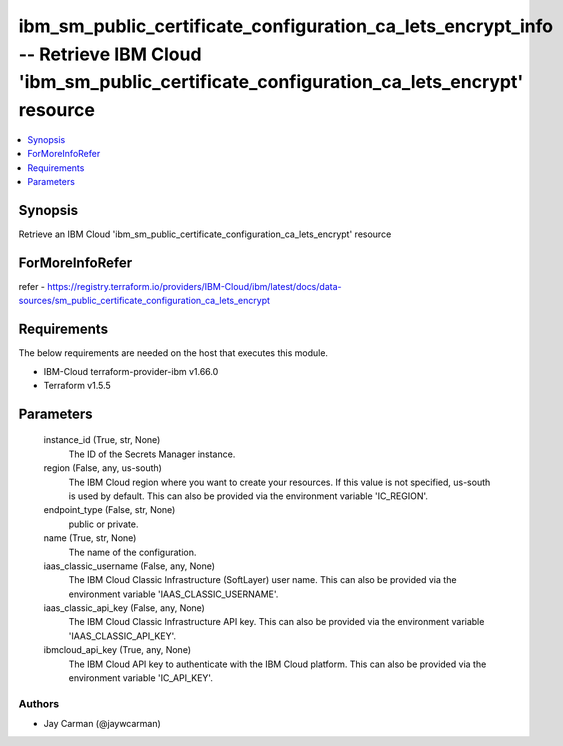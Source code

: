 
ibm_sm_public_certificate_configuration_ca_lets_encrypt_info -- Retrieve IBM Cloud 'ibm_sm_public_certificate_configuration_ca_lets_encrypt' resource
=====================================================================================================================================================

.. contents::
   :local:
   :depth: 1


Synopsis
--------

Retrieve an IBM Cloud 'ibm_sm_public_certificate_configuration_ca_lets_encrypt' resource


ForMoreInfoRefer
----------------
refer - https://registry.terraform.io/providers/IBM-Cloud/ibm/latest/docs/data-sources/sm_public_certificate_configuration_ca_lets_encrypt

Requirements
------------
The below requirements are needed on the host that executes this module.

- IBM-Cloud terraform-provider-ibm v1.66.0
- Terraform v1.5.5



Parameters
----------

  instance_id (True, str, None)
    The ID of the Secrets Manager instance.


  region (False, any, us-south)
    The IBM Cloud region where you want to create your resources. If this value is not specified, us-south is used by default. This can also be provided via the environment variable 'IC_REGION'.


  endpoint_type (False, str, None)
    public or private.


  name (True, str, None)
    The name of the configuration.


  iaas_classic_username (False, any, None)
    The IBM Cloud Classic Infrastructure (SoftLayer) user name. This can also be provided via the environment variable 'IAAS_CLASSIC_USERNAME'.


  iaas_classic_api_key (False, any, None)
    The IBM Cloud Classic Infrastructure API key. This can also be provided via the environment variable 'IAAS_CLASSIC_API_KEY'.


  ibmcloud_api_key (True, any, None)
    The IBM Cloud API key to authenticate with the IBM Cloud platform. This can also be provided via the environment variable 'IC_API_KEY'.













Authors
~~~~~~~

- Jay Carman (@jaywcarman)

